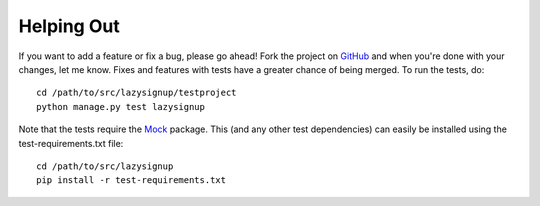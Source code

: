 Helping Out
===========

If you want to add a feature or fix a bug, please go ahead! Fork the project
on `GitHub`_ and when you're done with your changes, let me know. Fixes and
features with tests have a greater chance of being merged. To run the tests,
do::

  cd /path/to/src/lazysignup/testproject
  python manage.py test lazysignup

Note that the tests require the `Mock`_ package. This (and any other test
dependencies) can easily be installed using the test-requirements.txt file::

  cd /path/to/src/lazysignup
  pip install -r test-requirements.txt

.. _GitHub: https://github.com/danfairs/django-lazysignup
.. _Mock: http://www.voidspace.org.uk/python/mock/
